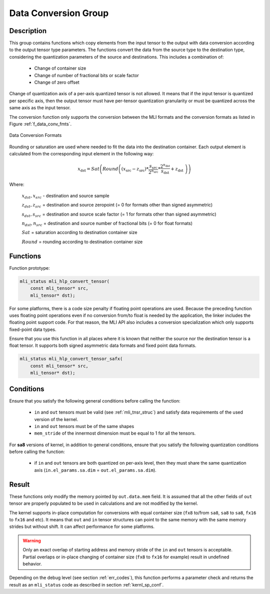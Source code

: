 Data Conversion Group
---------------------

Description
^^^^^^^^^^^

This group contains functions which copy elements from the input tensor to the 
output with data conversion according to the output tensor type parameters. The 
functions convert the data from the source type to the destination type, 
considering the quantization parameters of the source and destinations. This 
includes a combination of:

 - Change of container size

 - Change of number of fractional bits or scale factor

 - Change of zero offset

Change of quantization axis of a per-axis quantized tensor is not allowed. 
It means that if the input tensor is quantized per specific axis, then the output tensor
must have per-tensor quantization granularity or must be quantized across the same axis 
as the input tensor.

The conversion function only supports the conversion between the MLI formats and 
the conversion formats as listed in Figure :ref:`f_data_conv_fmts`.
 
.. _f_data_conv_fmts:  
.. figure::  ../images/data_conv_fmts.png
   :align: center
   :alt: Data Conversion Formats

   Data Conversion Formats
..

Rounding or saturation are used where needed to fit the data into the destination 
container. Each output element is calculated from the corresponding input element in 
the following way:
   
.. math:: x_{\text{dst}} = Sat\left( Round \left( \left( x_{\text{src}} - z_{\text{src}} \right)*\frac{s_{\text{src}}}{2^{n_{\text{src}}}}*\frac{2^{n_{\text{dst}}}}{s_{\text{dst}}} + z_{\text{dst}}\  \right) \right)

Where:

   :math:`x_{dst},x_{src}` - destination and source sample

   :math:`z_{dst},z_{src}` = destination and source zeropoint (= 0
   for formats other than signed asymmetric)

   :math:`s_{dst},s_{src}` = destination and source scale factor (=
   1 for formats other than signed asymmetric)

   :math:`n_{dst},n_{src}` = destination and source number of
   fractional bits (= 0 for float formats)

   :math:`Sat` = saturation according to destination container size

   :math:`Round` = rounding according to destination container size

Functions
^^^^^^^^^

Function prototype:

.. code:: c

   mli_status mli_hlp_convert_tensor(
       const mli_tensor* src,
       mli_tensor* dst);
..
   
For some platforms, there is a code size penalty if floating point operations are used. 
Because the preceding function uses floating point operations even if no conversion from/to 
float is needed by the application, the linker includes the floating point support code. 
For that reason, the MLI API also includes a conversion specialization which only supports 
fixed-point data types.  

Ensure that you use this function in all places where it is known that neither the source nor 
the destination tensor is a float tensor. It supports both signed asymmetric data formats and 
fixed point data formats.

.. code:: c

   mli_status mli_hlp_convert_tensor_safx(
       const mli_tensor* src,
       mli_tensor* dst);
..
  
Conditions
^^^^^^^^^^

Ensure that you satisfy the following general conditions before calling the function:

 - ``in`` and ``out`` tensors must be valid (see :ref:`mli_tnsr_struc`)
   and satisfy data requirements of the used version of the kernel.

 - ``in`` and ``out`` tensors must be of the same shapes

 - ``mem_stride`` of the innermost dimension must be equal to 1 for all the tensors.

For **sa8** versions of kernel, in addition to general conditions, ensure that you satisfy 
the following quantization conditions before calling the function:

 - if ``in`` and ``out`` tensors are both quantized on per-axis level, 
   then they must share the same quantization axis (``in.el_params.sa.dim`` = ``out.el_params.sa.dim``).

Result
^^^^^^

These functions only modify the memory pointed by ``out.data.mem`` field. 
It is assumed that all the other fields of ``out`` tensor are properly populated 
to be used in calculations and are not modified by the kernel.

The kernel supports in-place computation for conversions with equal container size 
(``fx8`` to/from ``sa8``, ``sa8`` to ``sa8``, ``fx16`` to ``fx16`` and etc).
It means that ``out`` and ``in`` tensor structures 
can point to the same memory with the same memory strides but without shift.
It can affect performance for some platforms.

.. warning::

  Only an exact overlap of starting address and memory stride of the ``in`` and ``out`` 
  tensors is acceptable. Partial overlaps or in-place changing of container size 
  (``fx8`` to ``fx16`` for example) result in undefined behavior.
..

Depending on the debug level (see section :ref:`err_codes`), this function performs a parameter 
check and returns the result as an ``mli_status`` code as described in section :ref:`kernl_sp_conf`.